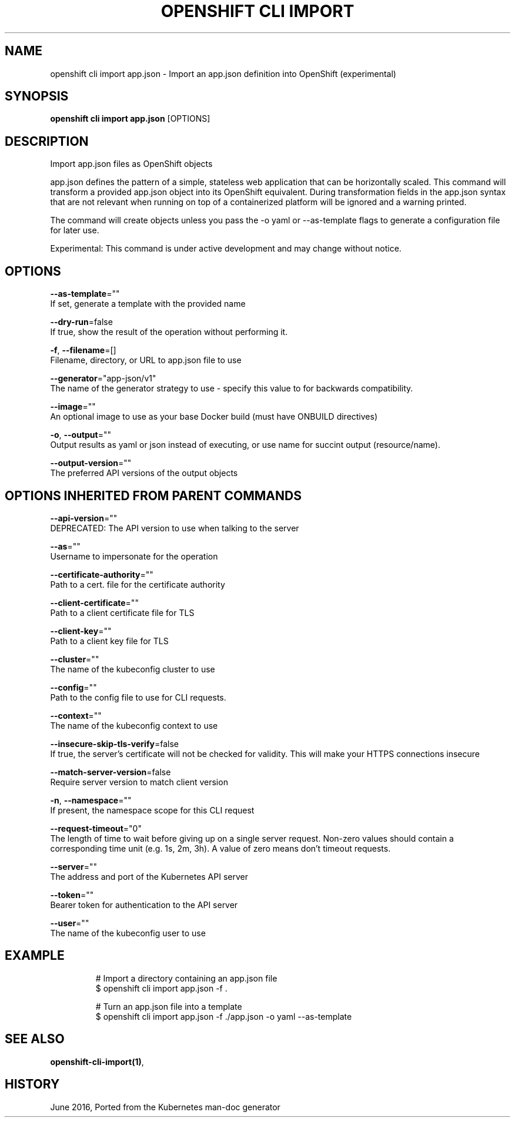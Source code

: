.TH "OPENSHIFT CLI IMPORT" "1" " Openshift CLI User Manuals" "Openshift" "June 2016"  ""


.SH NAME
.PP
openshift cli import app.json \- Import an app.json definition into OpenShift (experimental)


.SH SYNOPSIS
.PP
\fBopenshift cli import app.json\fP [OPTIONS]


.SH DESCRIPTION
.PP
Import app.json files as OpenShift objects

.PP
app.json defines the pattern of a simple, stateless web application that can be horizontally scaled. This command will transform a provided app.json object into its OpenShift equivalent. During transformation fields in the app.json syntax that are not relevant when running on top of a containerized platform will be ignored and a warning printed.

.PP
The command will create objects unless you pass the \-o yaml or \-\-as\-template flags to generate a configuration file for later use.

.PP
Experimental: This command is under active development and may change without notice.


.SH OPTIONS
.PP
\fB\-\-as\-template\fP=""
    If set, generate a template with the provided name

.PP
\fB\-\-dry\-run\fP=false
    If true, show the result of the operation without performing it.

.PP
\fB\-f\fP, \fB\-\-filename\fP=[]
    Filename, directory, or URL to app.json file to use

.PP
\fB\-\-generator\fP="app\-json/v1"
    The name of the generator strategy to use \- specify this value to for backwards compatibility.

.PP
\fB\-\-image\fP=""
    An optional image to use as your base Docker build (must have ONBUILD directives)

.PP
\fB\-o\fP, \fB\-\-output\fP=""
    Output results as yaml or json instead of executing, or use name for succint output (resource/name).

.PP
\fB\-\-output\-version\fP=""
    The preferred API versions of the output objects


.SH OPTIONS INHERITED FROM PARENT COMMANDS
.PP
\fB\-\-api\-version\fP=""
    DEPRECATED: The API version to use when talking to the server

.PP
\fB\-\-as\fP=""
    Username to impersonate for the operation

.PP
\fB\-\-certificate\-authority\fP=""
    Path to a cert. file for the certificate authority

.PP
\fB\-\-client\-certificate\fP=""
    Path to a client certificate file for TLS

.PP
\fB\-\-client\-key\fP=""
    Path to a client key file for TLS

.PP
\fB\-\-cluster\fP=""
    The name of the kubeconfig cluster to use

.PP
\fB\-\-config\fP=""
    Path to the config file to use for CLI requests.

.PP
\fB\-\-context\fP=""
    The name of the kubeconfig context to use

.PP
\fB\-\-insecure\-skip\-tls\-verify\fP=false
    If true, the server's certificate will not be checked for validity. This will make your HTTPS connections insecure

.PP
\fB\-\-match\-server\-version\fP=false
    Require server version to match client version

.PP
\fB\-n\fP, \fB\-\-namespace\fP=""
    If present, the namespace scope for this CLI request

.PP
\fB\-\-request\-timeout\fP="0"
    The length of time to wait before giving up on a single server request. Non\-zero values should contain a corresponding time unit (e.g. 1s, 2m, 3h). A value of zero means don't timeout requests.

.PP
\fB\-\-server\fP=""
    The address and port of the Kubernetes API server

.PP
\fB\-\-token\fP=""
    Bearer token for authentication to the API server

.PP
\fB\-\-user\fP=""
    The name of the kubeconfig user to use


.SH EXAMPLE
.PP
.RS

.nf
  # Import a directory containing an app.json file
  $ openshift cli import app.json \-f .
  
  # Turn an app.json file into a template
  $ openshift cli import app.json \-f ./app.json \-o yaml \-\-as\-template

.fi
.RE


.SH SEE ALSO
.PP
\fBopenshift\-cli\-import(1)\fP,


.SH HISTORY
.PP
June 2016, Ported from the Kubernetes man\-doc generator
